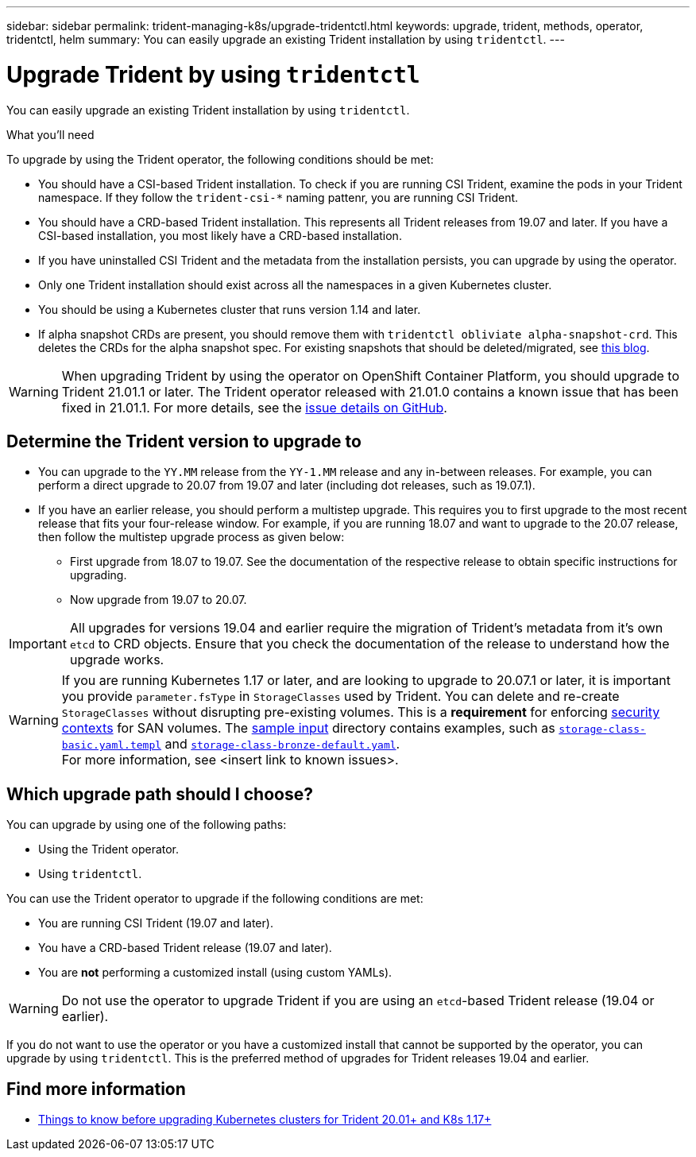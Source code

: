---
sidebar: sidebar
permalink: trident-managing-k8s/upgrade-tridentctl.html
keywords: upgrade, trident, methods, operator, tridentctl, helm
summary: You can easily upgrade an existing Trident installation by using `tridentctl`.
---

= Upgrade Trident by using `tridentctl`
:hardbreaks:
:icons: font
:imagesdir: ../media/

You can easily upgrade an existing Trident installation by using `tridentctl`.

.What you'll need

To upgrade by using the Trident operator, the following conditions should be met:

* You should have a CSI-based Trident installation. To check if you are running CSI Trident, examine the pods in your Trident namespace. If they follow the `trident-csi-*` naming pattenr, you are running CSI Trident.
* You should have a CRD-based Trident installation. This represents all Trident releases from 19.07 and later. If you have a CSI-based installation, you most likely have a CRD-based installation.
* If you have uninstalled CSI Trident and the metadata from the installation persists, you can upgrade by using the operator.
* Only one Trident installation should exist across all the namespaces in a given Kubernetes cluster.
* You should be using a Kubernetes cluster that runs version 1.14 and later.
* If alpha snapshot CRDs are present, you should remove them with `tridentctl obliviate alpha-snapshot-crd`. This deletes the CRDs for the alpha snapshot spec. For existing snapshots that should be deleted/migrated, see https://netapp.io/2020/01/30/alpha-to-beta-snapshots/[this blog^].

WARNING: When upgrading Trident by using the operator on OpenShift Container Platform, you should upgrade to Trident 21.01.1 or later. The Trident operator released with 21.01.0 contains a known issue that has been fixed in 21.01.1. For more details, see the https://github.com/NetApp/trident/issues/517[issue details on GitHub^].

== Determine the Trident version to upgrade to

* You can upgrade to the `YY.MM` release from the ``YY-1.MM`` release and any in-between releases. For example, you can perform a direct upgrade to 20.07 from 19.07 and later (including dot releases, such as 19.07.1).
* If you have an earlier release, you should perform a multistep upgrade. This requires you to first upgrade to the most recent release that fits your four-release window. For example, if you are running 18.07 and want to upgrade to the 20.07 release, then follow the multistep upgrade process as given below:
** First upgrade from 18.07 to 19.07. See the documentation of the respective release to obtain specific instructions for upgrading.
** Now upgrade from 19.07 to 20.07.

IMPORTANT: All upgrades for versions 19.04 and earlier require the migration of Trident's metadata from it's own `etcd` to CRD objects. Ensure that you check the documentation of the release to understand how the upgrade works.

WARNING: If you are running Kubernetes 1.17 or later, and are looking to upgrade to 20.07.1 or later, it is important you provide ``parameter.fsType`` in `StorageClasses` used by Trident. You can delete and re-create `StorageClasses` without disrupting pre-existing volumes. This is a **requirement** for enforcing https://kubernetes.io/docs/tasks/configure-pod-container/security-context/[security contexts] for SAN volumes. The https://github.com/NetApp/trident/tree/master/trident-installer/sample-input[sample input^] directory contains examples, such as https://github.com/NetApp/trident/blob/master/trident-installer/sample-input/storage-class-basic.yaml.templ[`storage-class-basic.yaml.templ`^] and https://github.com/NetApp/trident/blob/master/trident-installer/sample-input/storage-class-bronze-default.yaml[`storage-class-bronze-default.yaml`^].
For more information, see <insert link to known issues>.

== Which upgrade path should I choose?

You can upgrade by using one of the following paths:

* Using the Trident operator.
* Using `tridentctl`.

You can use the Trident operator to upgrade if the following conditions are met:

* You are running CSI Trident (19.07 and later).
* You have a CRD-based Trident release (19.07 and later).
* You are **not** performing a customized install (using custom YAMLs).

WARNING: Do not use the operator to upgrade Trident if you are using an `etcd`-based Trident release (19.04 or earlier).

If you do not want to use the operator or you have a customized install that cannot be supported by the operator, you can upgrade by using `tridentctl`. This is the preferred method of upgrades for Trident releases 19.04 and earlier.

== Find more information
* https://netapp.io/2020/01/30/alpha-to-beta-snapshots/[Things to know before upgrading Kubernetes clusters for Trident 20.01+ and K8s 1.17+]
